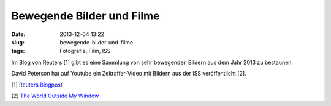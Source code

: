 Bewegende Bilder und Filme
##########################
:date: 2013-12-04 13:22
:slug: bewegende-bilder-und-filme
:tags: Fotografie, Film, ISS

Im Blog von Reuters [1] gibt es eine Sammlung von sehr bewegenden Bildern aus dem Jahr 2013 zu bestaunen.

David Peterson hat auf Youtube ein Zeitraffer-Video mit Bildern aus der ISS veröffentlicht [2].

[1] `Reuters Blogpost <http://blogs.reuters.com/fullfocus/2013/12/01/best-photos-of-the-year-2013/#a=1>`_


[2] `The World Outside My Window  <http://youtu.be/GOAEIMx39-w>`_
